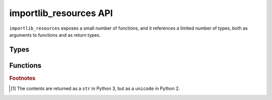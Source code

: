 =========================
 importlib_resources API
=========================

``importlib_resources`` exposes a small number of functions, and it references
a limited number of types, both as arguments to functions and as return types.


Types
=====

.. py:class:: Package

    ``Package`` types are defined as ``Union[ModuleType, str]``.  This means
    that where the function describes accepting a ``Package``, you can pass in
    either a module or a string.  Note that in Python 2, the module object
    *must* have a ``__path__`` attribute, while in Python 3, the module object
    must have a resolvable ``__spec__.submodule_search_locations`` that is not
    ``None``.

.. py:class:: Resource

    This type describes the resource names passed into the various functions
    in this package.  For Python 3.6 and later, this is defined as
    ``Union[str, os.PathLike]``.  For earlier versions (which don't have
    ``os.PathLike``), this is defined as ``str``.


Functions
=========

.. py:function:: importlib_resources.open_binary(package, resource)

    Open for binary reading the *resource* within *package*.

    :param package: A package name or module object.  See above for the API
                    that such module objects must support.
    :type package: ``Package``
    :param resource: The name of the resource to open within *package*.
                     *resource* may not contain path separators and it may
                     not have sub-resources (i.e. it cannot be a directory).
    :type resource: ``Resource``
    :returns: a binary I/O stream open for reading.
    :rtype: ``typing.io.BinaryIO``


.. py:function:: importlib_resources.open_text(package, resource, encoding='utf-8', errors='strict')

    Open for text reading the *resource* within *package*.  By default, the
    resource is opened for reading as UTF-8.

    :param package: A package name or module object.  See above for the API
                    that such module objects must support.
    :type package: ``Package``
    :param resource: The name of the resource to open within *package*.
                     *resource* may not contain path separators and it may
                     not have sub-resources (i.e. it cannot be a directory).
    :type resource: ``Resource``
    :param encoding: The encoding to open the resource in.  *encoding* has
                     the same meaning as with :py:func:`open`.
    :type encoding: str
    :param errors: This parameter has the same meaning as with :py:func:`open`.
    :type errors: str
    :returns: an I/O stream open for reading.
    :rtype: ``typing.TextIO``

.. py:function:: importlib_resources.read_binary(package, resource)

    Read and return the contents of the *resource* within *package* as ``bytes``.

    :param package: A package name or module object.  See above for the API
                    that such module objects must support.
    :type package: ``Package``
    :param resource: The name of the resource to read within *package*.
                     *resource* may not contain path separators and it may
                     not have sub-resources (i.e. it cannot be a directory).
    :type resource: ``Resource``
    :returns: the contents of the resource.
    :rtype: ``bytes``

.. py:function:: importlib_resources.read_text(package, resource, encoding='utf-8', errors='strict')

    Read and return the contents of *resource* within *package* as a ``str [#fn1]_.
    By default, the contents are read as strict UTF-8.

    :param package: A package name or module object.  See above for the API
                    that such module objects must support.
    :type package: ``Package``
    :param resource: The name of the resource to read within *package*.
                     *resource* may not contain path separators and it may
                     not have sub-resources (i.e. it cannot be a directory).
    :type resource: ``Resource``
    :param encoding: The encoding to read the contents of the resource in.
                     *encoding* has the same meaning as with :py:func:`open`.
    :type encoding: str
    :param errors: This parameter has the same meaning as with :py:func:`open`.
    :type errors: str
    :returns: the contents of the resource.
    :rtype: ``str``

.. py:function:: importlib_resources.path(package, resource)

    Return the path to the *resource* as an actual file system path.  This
    function returns a `context manager`_ for use in a ``with``-statement.
    The context manager provides a :py:class:`pathlib.Path` object.

    Exiting the context manager cleans up any temporary file created when the
    resource needs to be extracted from e.g. a zip file.

    :param package: A package name or module object.  See above for the API
                    that such module objects must support.
    :type package: ``Package``
    :param resource: The name of the resource to read within *package*.
                     *resource* may not contain path separators and it may
                     not have sub-resources (i.e. it cannot be a directory).
    :type resource: ``Resource``
    :returns: A context manager for use in a ``with``-statement.  Entering
              the context manager provides a :py:class:`pathlib.Path` object.
    :rtype: context manager providing a :py:class:`pathlib.Path` object


.. py:function:: importlib_resources.is_resource(package, name)

    Return ``True`` if there is a resource named *name* in the package,
    otherwise ``False``.  Remember that directories are *not* resources!

    :param package: A package name or module object.  See above for the API
                    that such module objects must support.
    :type package: ``Package``
    :param name: The name of the resource to read within *package*.
                 *resource* may not contain path separators and it may
                 not have sub-resources (i.e. it cannot be a directory).
    :type name: ``str``
    :returns: A flag indicating whether the resource exists or not.
    :rtype: ``bool``


.. py:function:: importlib_resources.contents(package)

    Return an iterator over the contents of the package.  The iterator can
    return resources (e.g. files) and non-resources (e.g. directories).  The
    iterator does not recurse into subdirectories.

    :param package: A package name or module object.  See above for the API
                    that such module objects must support.
    :type package: ``Package``
    :returns: The contents of the package, both resources and non-resources.
    :rtype: An iterator over ``str``


.. rubric:: Footnotes

.. [#fn1] The contents are returned as a ``str`` in Python 3, but as a
          ``unicode`` in Python 2.

.. _`context manager`: https://docs.python.org/3/library/stdtypes.html#typecontextmanager
